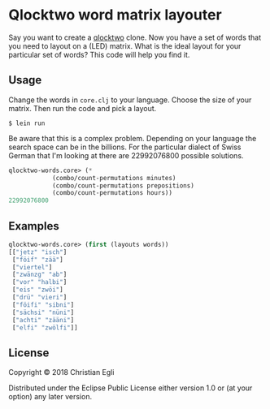 * Qlocktwo word matrix layouter

Say you want to create a [[https://qlocktwo.com/][qlocktwo]] clone. Now you have a set of words
that you need to layout on a (LED) matrix. What is the ideal layout
for your particular set of words? This code will help you find it.

** Usage

Change the words in ~core.clj~ to your language. Choose the size of
your matrix. Then run the code and pick a layout.

#+BEGIN_EXAMPLE
$ lein run
#+END_EXAMPLE

Be aware that this is a complex problem. Depending on your language
the search space can be in the billions. For the particular dialect of
Swiss German that I'm looking at there are 22992076800 possible
solutions.

#+BEGIN_SRC lisp
qlocktwo-words.core> (*
			(combo/count-permutations minutes)
			(combo/count-permutations prepositions)
			(combo/count-permutations hours))
22992076800
#+END_SRC

** Examples

#+BEGIN_SRC lisp
qlocktwo-words.core> (first (layouts words))
[["jetz" "isch"]
 ["föif" "zää"]
 ["viertel"]
 ["zwänzg" "ab"]
 ["vor" "halbi"]
 ["eis" "zwöi"]
 ["drü" "vieri"]
 ["föifi" "sibni"]
 ["sächsi" "nüni"]
 ["achti" "zääni"]
 ["elfi" "zwölfi"]]
#+END_SRC

** License

Copyright © 2018 Christian Egli

Distributed under the Eclipse Public License either version 1.0 or (at
your option) any later version.
